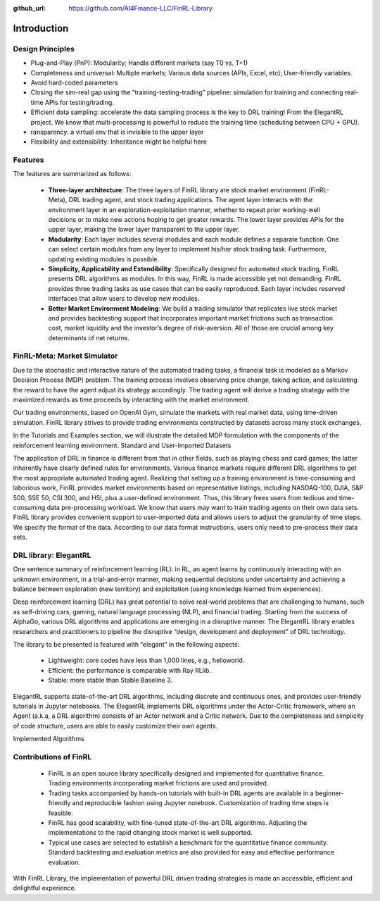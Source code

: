 :github_url: https://github.com/AI4Finance-LLC/FinRL-Library

Introduction
=======================

Design Principles
----------------------

- Plug-and-Play (PnP): Modularity; Handle different markets (say T0 vs. T+1)
- Completeness and universal: Multiple markets; Various data sources (APIs, Excel, etc); User-friendly variables.
- Avoid hard-coded parameters
- Closing the sim-real gap using the “training-testing-trading” pipeline: simulation for training and connecting real-time APIs for testing/trading.
- Efficient data sampling: accelerate the data sampling process is the key to DRL training! From the ElegantRL project. We know that multi-processing is powerful to reduce the training time (scheduling between CPU + GPU).
- ransparency: a virtual env that is invisible to the upper layer
- Flexibility and extensibility: Inheritance might be helpful here



Features
------------------------------------

The features are summarized as follows: 

    - **Three-layer architecture**: The three layers of FinRL library are stock market environment (FinRL-Meta), DRL trading agent, and stock trading applications. The agent layer interacts with the environment layer in an exploration-exploitation manner, whether to repeat prior working-well decisions or to make new actions hoping to get greater rewards. The lower layer provides APIs for the upper layer, making the lower layer transparent to the upper layer.

    - **Modularity**: Each layer includes several modules and each module defines a separate function. One can select certain modules from any layer to implement his/her stock trading task. Furthermore, updating existing modules is possible.

    - **Simplicity, Applicability and Extendibility**: Specifically designed for automated stock trading, FinRL presents DRL algorithms as modules. In this way, FinRL is made accessible yet not demanding. FinRL provides three trading tasks as use cases that can be easily reproduced. Each layer includes reserved interfaces that allow users to develop new modules.

    - **Better Market Environment Modeling**: We build a trading simulator that replicates live stock market and provides backtesting support that incorporates important market frictions such as transaction cost, market liquidity and the investor’s degree of risk-aversion. All of those are crucial among key determinants of net returns.

.. image:: ../image/FinRL-Architecture.png



FinRL-Meta: Market Simulator
------------------------------------

Due to the stochastic and interactive nature of the automated trading tasks, a financial task is modeled as a Markov Decision Process (MDP) problem. The training process involves observing price change, taking action, and calculating the reward to have the agent adjust its strategy accordingly. The trading agent will derive a trading strategy with the maximized rewards as time proceeds by interacting with the market environment. 

Our trading environments, based on OpenAI Gym, simulate the markets with real market data, using time-driven simulation. FinRL library strives to provide trading environments constructed by datasets across many stock exchanges. 

In the Tutorials and Examples section, we will illustrate the detailed MDP formulation with the components of the reinforcement learning environment.
Standard and User-Imported Datasets 

The application of DRL in finance is different from that in other fields, such as playing chess and card games; the latter inherently have clearly defined rules for environments. Various finance markets require different DRL algorithms to get the most appropriate automated trading agent. Realizing that setting up a training environment is time-consuming and laborious work, FinRL provides market environments based on representative listings, including NASDAQ-100, DJIA, S&P 500, SSE 50, CSI 300, and HSI, plus a user-defined environment. Thus, this library frees users from tedious and time-consuming data pre-processing workload. 
We know that users may want to train trading agents on their own data sets. FinRL library provides convenient support to user-imported data and allows users to adjust the granularity of time steps. We specify the format of the data. According to our data format instructions, users only need to pre-process their data sets.


DRL library: ElegantRL
------------------------------------

One sentence summary of reinforcement learning (RL): in RL, an agent learns by continuously interacting with an unknown environment, in a trial-and-error manner, making sequential decisions under uncertainty and achieving a balance between exploration (new territory) and exploitation (using knowledge learned from experiences).

Deep reinforcement learning (DRL) has great potential to solve real-world problems that are challenging to humans, such as self-driving cars, gaming, natural language processing (NLP), and financial trading. Starting from the success of AlphaGo, various DRL algorithms and applications are emerging in a disruptive manner. The ElegantRL library enables researchers and practitioners to pipeline the disruptive “design, development and deployment” of DRL technology.

The library to be presented is featured with “elegant” in the following aspects:

    - Lightweight: core codes have less than 1,000 lines, e.g., helloworld.
    - Efficient: the performance is comparable with Ray RLlib.
    - Stable: more stable than Stable Baseline 3.

ElegantRL supports state-of-the-art DRL algorithms, including discrete and continuous ones, and provides user-friendly tutorials in Jupyter notebooks. The ElegantRL implements DRL algorithms under the Actor-Critic framework, where an Agent (a.k.a, a DRL algorithm) consists of an Actor network and a Critic network. Due to the completeness and simplicity of code structure, users are able to easily customize their own agents.


Implemented Algorithms

.. image:: ../image/alg_compare.png


Contributions of FinRL
------------------------------------

    - FinRL is an open source library specifically designed and implemented for quantitative finance. Trading environments incorporating market frictions are used and provided. 
    - Trading tasks accompanied by hands-on tutorials with built-in DRL agents are available in a beginner-friendly and reproducible fashion using Jupyter notebook. Customization of trading time steps is feasible.
    - FinRL has good scalability, with fine-tuned state-of-the-art DRL algorithms. Adjusting the implementations to the rapid changing stock market is well supported. 
    - Typical use cases are selected to establish a benchmark for the quantitative finance community. Standard backtesting and evaluation metrics are also provided for easy and effective performance evaluation. 

With FinRL Library, the implementation of powerful DRL driven trading strategies is made an accessible, efficient and delightful experience.

